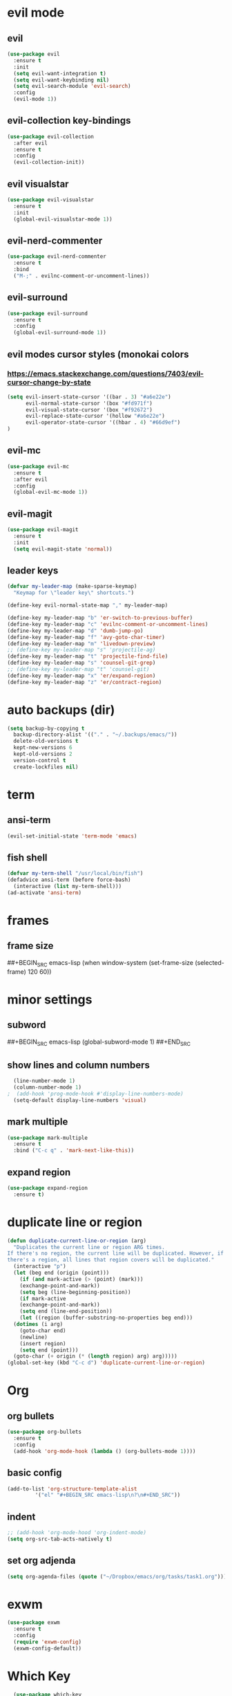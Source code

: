 * evil mode
** evil
#+BEGIN_SRC emacs-lisp
  (use-package evil
    :ensure t
    :init
    (setq evil-want-integration t)
    (setq evil-want-keybinding nil)
    (setq evil-search-module 'evil-search)
    :config
    (evil-mode 1))
#+END_SRC
** evil-collection key-bindings
#+BEGIN_SRC emacs-lisp
  (use-package evil-collection
    :after evil
    :ensure t
    :config
    (evil-collection-init))
#+END_SRC
** evil visualstar
#+BEGIN_SRC emacs-lisp
  (use-package evil-visualstar
    :ensure t
    :init
    (global-evil-visualstar-mode 1))
#+END_SRC
** evil-nerd-commenter
#+BEGIN_SRC emacs-lisp
  (use-package evil-nerd-commenter
    :ensure t
    :bind
    ("M-;" . evilnc-comment-or-uncomment-lines))
#+END_SRC
** evil-surround
#+BEGIN_SRC emacs-lisp
  (use-package evil-surround
    :ensure t
    :config
    (global-evil-surround-mode 1))
#+END_SRC
** evil modes cursor styles (monokai colors
*** https://emacs.stackexchange.com/questions/7403/evil-cursor-change-by-state
#+BEGIN_SRC emacs-lisp
  (setq evil-insert-state-cursor '((bar . 3) "#a6e22e")
        evil-normal-state-cursor '(box "#fd971f")
        evil-visual-state-cursor '(box "#f92672")
        evil-replace-state-cursor '(hollow "#a6e22e")
        evil-operator-state-cursor '((hbar . 4) "#66d9ef")
  )
#+END_SRC
** evil-mc
#+BEGIN_SRC emacs-lisp
  (use-package evil-mc
    :ensure t
    :after evil
    :config
    (global-evil-mc-mode 1))
#+END_SRC
** evil-magit
#+BEGIN_SRC emacs-lisp
  (use-package evil-magit
    :ensure t
    :init
    (setq evil-magit-state 'normal))
#+END_SRC
** leader keys
#+BEGIN_SRC emacs-lisp
  (defvar my-leader-map (make-sparse-keymap)
    "Keymap for \"leader key\" shortcuts.")

  (define-key evil-normal-state-map "," my-leader-map)

  (define-key my-leader-map "b" 'er-switch-to-previous-buffer)
  (define-key my-leader-map "c" 'evilnc-comment-or-uncomment-lines)
  (define-key my-leader-map "d" 'dumb-jump-go)
  (define-key my-leader-map "f" 'avy-goto-char-timer)
  (define-key my-leader-map "m" 'livedown-preview)
  ;; (define-key my-leader-map "s" 'projectile-ag)
  (define-key my-leader-map "t" 'projectile-find-file)
  (define-key my-leader-map "s" 'counsel-git-grep)
  ;; (define-key my-leader-map "t" 'counsel-git)
  (define-key my-leader-map "x" 'er/expand-region)
  (define-key my-leader-map "z" 'er/contract-region)
#+END_SRC
* auto backups (dir)
#+BEGIN_SRC emacs-lisp
  (setq backup-by-copying t
	backup-directory-alist '(("." . "~/.backups/emacs/"))
	delete-old-versions t
	kept-new-versions 6
	kept-old-versions 2
	version-control t
	create-lockfiles nil)
#+END_SRC
* term
** ansi-term
#+BEGIN_SRC emacs-lisp
  (evil-set-initial-state 'term-mode 'emacs)
#+END_SRC
** fish shell
#+BEGIN_SRC emacs-lisp
  (defvar my-term-shell "/usr/local/bin/fish")
  (defadvice ansi-term (before force-bash)
    (interactive (list my-term-shell)))
  (ad-activate 'ansi-term)

#+END_SRC
* frames
** frame size
##+BEGIN_SRC emacs-lisp
  (when window-system (set-frame-size (selected-frame) 120 60))
#+END_SRC
* minor settings
** subword
##+BEGIN_SRC emacs-lisp
  (global-subword-mode 1)
##+END_SRC
** show lines and column numbers
#+BEGIN_SRC emacs-lisp
  (line-number-mode 1)
  (column-number-mode 1)
;  (add-hook 'prog-mode-hook #'display-line-numbers-mode)
  (setq-default display-line-numbers 'visual)
#+END_SRC
** mark multiple
#+BEGIN_SRC emacs-lisp
  (use-package mark-multiple
    :ensure t
    :bind ("C-c q" . 'mark-next-like-this))
#+END_SRC
** expand region
#+BEGIN_SRC emacs-lisp
  (use-package expand-region
    :ensure t)
#+END_SRC
* duplicate line or region
#+BEGIN_SRC emacs-lisp
  (defun duplicate-current-line-or-region (arg)
    "Duplicates the current line or region ARG times.
  If there's no region, the current line will be duplicated. However, if
  there's a region, all lines that region covers will be duplicated."
    (interactive "p")
    (let (beg end (origin (point)))
      (if (and mark-active (> (point) (mark)))
	  (exchange-point-and-mark))
      (setq beg (line-beginning-position))
      (if mark-active
	  (exchange-point-and-mark))
      (setq end (line-end-position))
      (let ((region (buffer-substring-no-properties beg end)))
	(dotimes (i arg)
	  (goto-char end)
	  (newline)
	  (insert region)
	  (setq end (point)))
	(goto-char (+ origin (* (length region) arg) arg)))))
  (global-set-key (kbd "C-c d") 'duplicate-current-line-or-region)
#+END_SRC
* Org
** org bullets
#+BEGIN_SRC emacs-lisp
  (use-package org-bullets
    :ensure t
    :config
    (add-hook 'org-mode-hook (lambda () (org-bullets-mode 1))))
#+END_SRC

** basic config
#+BEGIN_SRC emacs-lisp
  (add-to-list 'org-structure-template-alist
	       '("el" "#+BEGIN_SRC emacs-lisp\n?\n#+END_SRC"))
#+END_SRC
** indent
#+BEGIN_SRC emacs-lisp
  ;; (add-hook 'org-mode-hood 'org-indent-mode)
  (setq org-src-tab-acts-natively t)
#+END_SRC
** set org adjenda
#+BEGIN_SRC emacs-lisp
  (setq org-agenda-files (quote ("~/Dropbox/emacs/org/tasks/task1.org")))
#+END_SRC
* exwm
#+BEGIN_SRC emacs-lisp
  (use-package exwm
    :ensure t
    :config
    (require 'exwm-config)
    (exwm-config-default))
#+END_SRC

* Which Key
#+BEGIN_SRC emacs-lisp
  (use-package which-key
    :ensure t
    :init
(which-key-mode))
#+END_SRC

* beacon
** flash line when changing buffers
#+BEGIN_SRC emacs-lisp
    (use-package beacon
      :ensure t
      :init
      (beacon-mode 1)
      (setq beacon-color "#1d829e"))
#+END_SRC

* golden ratio
** resize
 #+BEGIN_SRC emacs-lisp
   (use-package golden-ratio
     :ensure t
     :diminish golden-ratio-mode
     :init
     (golden-ratio-mode 1))
 #+END_SRC
* window system
** highlight line
#+BEGIN_SRC emacs-lisp
  (when window-system (global-hl-line-mode t))
#+END_SRC
** change words to symbols
##+BEGIN_SRC emacs-lisp
  (use-package pretty-mode
    :ensure t
    :config
    (global-pretty-mode t))
#+END_SRC
#+BEGIN_SRC emacs-lisp
;;  (global-prettify-symbols-mode t)
#+END_SRC
#+BEGIN_SRC emacs-lisp
  (global-prettify-symbols-mode 1)
  (add-hook
   'js-mode-hook
   (lambda ()
     (mapc (lambda (pair) (push pair prettify-symbols-alist))
    '(("function" . #x192)
       ))))
#+END_SRC
** wrap lines
#+BEGIN_SRC emacs-lisp
(setq-default word-wrap t)
#+END_SRC
** new line at bottom of file
#+BEGIN_SRC emacs-lisp
(setq-default require-final-newline t)
#+END_SRC
* cursor (bar)
#+BEGIN_SRC emacs-lisp
  (setq-default cursor-type 'bar)
#+END_SRC
* cursor color
##+BEGIN_SRC emacs-lisp
  (set-cursor-color "#ed9421")
#+END_SRC
* emacs gui
** no toolbar
#+BEGIN_SRC emacs-lisp
  (tool-bar-mode -1)
#+END_SRC
** no scrollbar
#+BEGIN_SRC emacs-lisp
  (scroll-bar-mode -1)
#+END_SRC
# emacs settings
#+BEGIN_SRC emacs-lisp
  (setq package-enable-at-startup nil)
  (setq ring-bell-function 'ignore)
  (setq inhibit-startup-screen t)
  (setq make-backup-file nil)
  (setq auto-save-default nil)
#+END_SRC
* IDO
** enable ido mode
#+BEGIN_SRC emacs-lisp
  (setq ido-enable-flex-matching nil)
  (setq ido-create-new-buffer 'always)
  (setq ido-everywehre t)
  (ido-mode 1)
#+END_SRC
** ido-vertical
#+BEGIN_SRC emacs-lisp
  (use-package ido-vertical-mode
    :ensure t
    :init
    (ido-vertical-mode 1))
  (setq ido-vertical-define-keys 'C-n-and-C-p-only)
#+END_SRC
** smex
#+BEGIN_SRC emacs-lisp
  (use-package smex
    :ensure t
    :init (smex-initialize)
    :bind
    ("M-x" . smex))
#+END_SRC
** switch buffer
#+BEGIN_SRC emacs-lisp
  (global-set-key (kbd "C-x C-b") 'ido-switch-buffer)
#+END_SRC
** ido-flx 
#+BEGIN_SRC emacs-lisp
  (use-package flx-ido
    :ensure t
    :init
    (flx-ido-mode 1))
#+END_SRC
* dashboard
#+BEGIN_SRC emacs-lisp
  (use-package dashboard
    :ensure t
    :config
    (dashboard-setup-startup-hook)
    (setq dashboard-items '(
                            (bookmarks . 5)
                            (projects . 5)
                            (recents . 10)
                            (agenda . 5)
                            ))
    (setq dashboard-banner-logo-title "Don't wait. The time will never be just right"))

#+END_SRC
* buffers
** enable ibuffer
#+BEGIN_SRC emacs-lisp
  (global-set-key (kbd "C-x b") 'ibuffer)
#+END_SRC
** auto refresh buffer when files change on disk
#+BEGIN_SRC emacs-lisp
  (global-auto-revert-mode t)
#+END_SRC
* helm
** use helm
##+BEGIN_SRC emacs-lisp
  (use-package helm
    :ensure t
    :init
    (helm-mode 1))
  (global-set-key (kbd "C-x b") 'helm-buffers-list)
#+END_SRC
* avy
#+BEGIN_SRC emacs-lisp
  (use-package avy
    :ensure t)
#+END_SRC
* config edit / reload
** edit
#+BEGIN_SRC emacs-lisp
  (defun config-visit()
    (interactive)
    (find-file "~/.emacs.d/config.org"))
  (global-set-key
  (kbd "C-c e") 'config-visit)
#+END_SRC
** reload
#+BEGIN_SRC emacs-lisp
  (defun config-reload()
    (interactive)
    (org-babel-load-file (expand-file-name "~/.emacs.d/config.org")))
  (global-set-key (kbd "C-c r") 'config-reload)
#+END_SRC
* rainbow
** Show Hex colors
#+BEGIN_SRC emacs-lisp
  (use-package rainbow-mode
   :ensure t
    :init (add-hook 'prog-mode-hook 'rainbow-mode))
#+END_SRC
#+BEGIN_SRC emacs-lisp
  (use-package rainbow-delimiters
    :ensure t
    :init
    (rainbow-delimiters-mode 1))
#+END_SRC
* switch-window
#+BEGIN_SRC emacs-lisp
  (use-package switch-window
    :ensure t
    :config
    (setq switch-window-input-style 'minibuffer)
    (setq switch-window-increase 4)
    (setq switch-window-threshold 2)
    (setq switch-window-shortcut-style 'qwerty)
    (setq switch-window-qwerty-shortcuts
    '("a" "s" "d" "f" "w" "e" "r"))
    :bind
    ([remap other-window] . switch-window))
#+END_SRC
* window splitting fcn
#+BEGIN_SRC emacs-lisp
  (defun split-and-follow-horizontally()
    (interactive)
    (split-window-below)
    (balance-windows)
    (other-window 1))
  (global-set-key (kbd "C-x 2") 'split-and-follow-horizontally)

  (defun split-and-follow-vertically()
    (interactive)
    (split-window-right)
    (balance-windows)
    (other-window 1))
  (global-set-key (kbd "C-x 3") 'split-and-follow-vertically)
#+END_SRC
* random fcnsp


* yasnippet
#+BEGIN_SRC emacs-lisp
    (use-package yasnippet
      :ensure t
      :config
      (use-package yasnippet-snippets
        :ensure t)
      (yas-reload-all)
      (yas-global-mode))
#+END_SRC
* auto completion (company mode)
#+BEGIN_SRC emacs-lisp
  (use-package company
    :ensure t
    :config
    (global-company-mode 1))
#+END_SRC
* company modes
** company-web
##+BEGIN_SRC emacs-lisp
  (use-package company-web
    :ensure t
    :init
    (add-to-list 'company-backends 'company-web-html))
#+END_SRC
** company
##+BEGIN_SRC emacs-lisp
  (use-package tern
    :ensure t
    :config
    (add-hook 'js2-mode-hook 'tern-mode)
    (add-hook 'web-mode-hook 'tern-mode))`
#+END_SRC
** company-tern
##+BEGIN_SRC emacs-lisp
  (use-package company-tern
    :ensure t
    :init
    (add-to-list 'company-backends 'company-tern)
    (add-to-list 'company-backends '(company-tern :with company-yasnippet))
    :config
    (setq company-tern-property-marker nil))
#+END_SRC
* kill ring
#+BEGIN_SRC emacs-lisp
  (use-package popup-kill-ring
    :ensure t
    :bind ("M-y" . popup-kill-ring))
#+END_SRC
* swiper
#+BEGIN_SRC emacs-lisp
  (use-package swiper
    :ensure t
    :bind ("C-s" . swiper))
#+END_SRC
* git
** magit
#+BEGIN_SRC emacs-lisp
  (use-package magit
    :ensure t
    :bind ("C-x g" . magit-status))
#+END_SRC
** git gutter
#+BEGIN_SRC emacs-lisp
  (use-package git-gutter
    :ensure t
    :init
    (global-git-gutter-mode 1)
    :config
    (progn
      (set-face-attribute
       'git-gutter:added nil :background nil :foreground "green")
      (set-face-attribute
      'git-gutter:deleted nil :background nil :foreground "red")
      (set-face-attribute
       'git-gutter:modified nil :background nil :foreground "yellow"))
    :bind (("C-x p" . git-gutter:previous-hunk)
     ("C-x n" . git-gutter:next-hunk)
     ("C-x v =" . git-gutter:popup-hunk)
     ("C-x v r" . git-gutter:revert-hunk)))
#+END_SRC
* git gutter fringe
##+BEGIN_SRC emacs-lisp
    (use-package git-gutter-fringe
      :ensure t
      :init
      (global-git-gutter-mode 1)
      :config
      (set-face-forground 'git-gutter-fr:added "blue"))
#+END_SRC
* docker
#+BEGIN_SRC emacs-lisp
  (use-package docker
    :ensure t
    :bind ("C-c C-d" . docker))
#+END_SRC
#+BEGIN_SRC emacs-lisp
  (use-package dockerfile-mode
    :ensure t)
#+END_SRC
* zoom
#+BEGIN_SRC emacs-lisp
  (use-package zoom
    :ensure t
    :init
    (zoom-mode t))
#+END_SRC
* ztree
##+BEGIN_SRC emacs-lisp
  (use-package ztree
    :ensure t
    :bind* (("C-c k" . ztree-dir))
    :init
    (setq ztree-dir-move-focus t))
#+END_SRC
* show invisibles
##+BEGIN_SRC emacs-lisp
  (global-whitespace-mode t)
  (setq whitespace-line-column 120)
  (setq whitespace-display-mappings
    ;; all numbers are Unicode codepoint in decimal. ⁖ (insert-char 182 1)
    '(
      (space-mark 32 [183] [46]) ; 32 SPACE 「 」, 183 MIDDLE DOT 「·」, 46 FULL STOP 「.」
      (newline-mark 10 [8629 10]) ; 10 LINE FEED
      (tab-mark 9 [9655 9] [92 9]) ; 9 TAB, 9655 WHITE RIGHT-POINTING TRIANGLE 「▷」
      ))
#+END_SRC
* indent guidelines
#+BEGIN_SRC emacs-lisp
  (use-package highlight-indent-guides
    :ensure t
    ;; :init
    ;; (add-hook 'prog-mode-hook 'highlight-indent-guides-mode)
    ;; (highlight-indent-guides-mode 1)
    ;; (add-hook 'prog-mode-hook 'highlight-indent-guides-mode)
    :config
    (setq highlight-indent-guides-method 'character)
    (setq highlight-indent-guides-character ?\|))
    (add-hook 'prog-mode-hook 'highlight-indent-guides-mode)
#+END_SRC
* multiple cursors
#+BEGIN_SRC emacs-lisp
  (use-package multiple-cursors
    :ensure t
    :init
    (progn
      (global-set-key (kbd "C-c m") 'mc/edit-lines)
      ;; (global-set-key (kbd "M-d") 'mc/mark-next-like-this)
      (global-set-key (kbd "C->") 'mc/mark-next-like-this)
      ;; (global-set-key (kbd "M-D") 'mc/mark-previous-like-this)
      (global-set-key [(meta shift g)] 'mc/mark-all-like-this)))
#+END_SRC
* accept y: yes n: no
#+BEGIN_SRC emacs-lisp
  (fset 'yes-or-no-p 'y-or-n-p)
#+END_SRC
* yahoo weather
##+BEGIN_SRC emacs-lisp
  (use-package yahoo-weather
    :ensure t
    :init
    (yahoo-weather-mode 1)
    (setq yahoo-weather-location "55407")
    (setq yahoo-weather-use-F t)
    (setq yahoo-weather-temperture-format "%d")
    (setq yahoo-weather-format "[%(weather) %(temperature)(%(wind-chill))]"))
##+END_SRC
* pair / match delimiters
#+BEGIN_SRC emacs-lisp
  (use-package autopair
    :ensure t
    :diminish autopair-mode
    :config
    (autopair-global-mode 1))
#+END_SRC
* web mode
#+BEGIN_SRC emacs-lisp
  (use-package web-mode
    :ensure t
    :config
    (add-to-list 'auto-mode-alist '("\\.hhtml?\\'" . web-mode ))
    (setq web-mode-engines-alist
          '(("django" . "\\.html\\'")))
    (setq web-mode-ac-sources-alist
          '(("css" . (ac-sources-alist))
            ("html" . (ac-sources-words-in-buffer ac-sources abbrev))))
    (setq web-mode-enabler-auto-closing t))
  (defun my-web-mode-hook ()
    "Hooks for Web mode."
    (setq web-mode-markup-indent-offset 2)
    (setq web-mode-css-indent-offset 2)
    (setq web-mode-code-indent-offset 2)
    (setq web-mode-attr-indent-offset 2)
  )
  (add-hook 'web-mode-hook  'my-web-mode-hook)
    ;; (progn
      ;; (defun my-web-hook ()
        ;; (setq
          ;; web-mode-markup-indent-offset 2
          ;; web-mode-css-indent-offset 2
          ;; web-mode-code-indent-offset 2
          ;; web-mode-enable-auto-closing t
          ;; web-mode-enable-auto-opening t
          ;; web-mode-enable-auto-pairing t
          ;; web-mode-enable-auto-indentation t))
  ;;
        ;; (if (web-mode-set-content-type "jsx")
            ;; (message "now set to: %s" web-mode-content-type)))
      ;; (add-hook 'web-mode-hook 'my-web-hook))
#+END_SRC
* js2 mode
#+BEGIN_SRC emacs-lisp
    (use-package js2-mode
      :ensure t
      :mode "\\.js\\'"
      :interpreter "node"
      :config
      (use-package rjsx-mode
        :ensure t)
      (use-package json-mode
        :ensure t)
      (use-package nodejs-repl
        :ensure t))

#+END_SRC
* vue mode
#+BEGIN_SRC emacs-lisp
  (use-package vue-mode
    :ensure t)
#+END_SRC
* go mode
#+BEGIN_SRC emacs-lisp
  (use-package go-mode
    :ensure t
    :mode "\\.go\\'"
    )
#+END_SRC
* flycheck
#+BEGIN_SRC emacs-lisp
  (use-package flycheck
    :ensure t
    :init (global-flycheck-mode t))
  (add-hook 'after-init-hook #'global-flycheck-mode)
  (package-install 'exec-path-from-shell)
  (exec-path-from-shell-initialize)
#+END_SRC
* indent levels
#+BEGIN_SRC emacs-lisp
  (setq-default indent-tabs-mode nil)
#+END_SRC
* indent no tabs
#+BEGIN_SRC emacs-lisp
  (setq-default tab-width 2)
  (setq python-indent-level 4)
  (setq perl-indent-level 4)
  (setq js-indent-level 2)
#+END_SRC
* emmet
#+BEGIN_SRC emacs-lisp
  (use-package emmet-mode
    :ensure t
    :commands emmet-mode
    :init
    (setq emmet-indentation 2)
    (setq emmet-move-cursor-between-quotes t)
    :config
    (add-hook 'sgml-mode-hook 'emmet-mode)
    (add-hook 'css-mode-hook 'emmet-mode))
#+END_SRC
* neotree
** neotree
#+BEGIN_SRC emacs-lisp
  (use-package neotree
    :ensure t
    :init
    (require 'neotree)
    :bind ("C-c b" . neotree-toggle)
    :config
    (setq neo-dont-be-alone t
          neo-smart-open t
          neo-theme 'icons
          projectile-switch-project-action 'neotree-projectile-action)
    (evil-define-key 'normal neotree-mode-map (kbd "SPC") 'neotree-quick-look)
    (evil-define-key 'normal neotree-mode-map (kbd "r") 'neotree-refresh)
    (evil-define-key 'normal neotree-mode-map (kbd "u") 'neotree-select-up-node)
   )
#+END_SRC
** all the icons
#+BEGIN_SRC emacs-lisp
  (use-package all-the-icons
    :ensure t)
#+END_SRC
* modeline (smart line mode)
#+BEGIN_SRC emacs-lisp
  (use-package sml-mode
    :ensure t
    :config
    (setq sml/theme 'dark)
    (setq evil-normal-state-tag   (propertize " <N> " 'face '((:background "#fd971f" :foreground "black")))
            evil-emacs-state-tag    (propertize " <E> " 'face '((:background "SkyBlue2"       :foreground "black")))
            evil-insert-state-tag   (propertize " <I> " 'face '((:background "#a6e22e"    :foreground "black")))
            evil-replace-state-tag  (propertize " <R> " 'face '((:background "#a6e22e"      :foreground "black")))
            evil-motion-state-tag   (propertize " <M> " 'face '((:background "plum3"          :foreground "black")))
            evil-visual-state-tag   (propertize " <V> " 'face '((:background "#f92672"           :foreground "black")))
            evil-operator-state-tag (propertize " <O> " 'face '((:background "#66d9ef"    :foreground "black")))))
#+END_SRC

* prettier
##+BEGIN_SRC emacs-lisp
  (use-package prettier-js
    :ensure t
    :config
e   (add-hook 'web-mode-hook 'prettier-js-mode)
    (add-hook 'js2-mode-hook 'prettier-js-mode))
#+END_SRC
##+BEGIN_SRC emacs-lisp
  ;;(when (window-system)
    ;;(set-frame-font "Fira Code-11"))
  (let ((alist '((33 . ".\\(?:\\(?:==\\|!!\\)\\|[!=]\\)")
                 (35 . ".\\(?:###\\|##\\|_(\\|[#(?[_{]\\)")
                 (36 . ".\\(?:>\\)")
                 (37 . ".\\(?:\\(?:%%\\)\\|%\\)")
                 (38 . ".\\(?:\\(?:&&\\)\\|&\\)")
                 (42 . ".\\(?:\\(?:\\*\\*/\\)\\|\\(?:\\*[*/]\\)\\|[*/>]\\)")
                 (43 . ".\\(?:\\(?:\\+\\+\\)\\|[+>]\\)")
                 ;; (45 . ".\\(?:\\(?:-[>-]\\|<<\\|>>\\)\\|[<>}~-]\\)")
                 ;; (46 . ".\\(?:\\(?:\\.[.<]\\)\\|[.=-]\\)")
                 ;; (47 . ".\\(?:\\(?:\\*\\*\\|//\\|==\\)\\|[*/=>]\\)")
                 (48 . ".\\(?:x[a-zA-Z]\\)")
                 (58 . ".\\(?:::\\|[:=]\\)")
                 (59 . ".\\(?:;;\\|;\\)")
                 (60 . ".\\(?:\\(?:!--\\)\\|\\(?:~~\\|->\\|\\$>\\|\\*>\\|\\+>\\|--\\|<[<=-]\\|=[<=>]\\||>\\)\\|[*$+~/<=>|-]\\)")
                 (61 . ".\\(?:\\(?:/=\\|:=\\|<<\\|=[=>]\\|>>\\)\\|[<=>~]\\)")
                 (62 . ".\\(?:\\(?:=>\\|>[=>-]\\)\\|[=>-]\\)")
                 (63 . ".\\(?:\\(\\?\\?\\)\\|[:=?]\\)")
                 (91 . ".\\(?:]\\)")
                 (92 . ".\\(?:\\(?:\\\\\\\\\\)\\|\\\\\\)")
                 (94 . ".\\(?:=\\)")
                 (119 . ".\\(?:ww\\)")
                 (123 . ".\\(?:-\\)")
                 (124 . ".\\(?:\\(?:|[=|]\\)\\|[=>|]\\)")
                 (126 . ".\\(?:~>\\|~~\\|[>=@~-]\\)")
                 )
               ))
    (dolist (char-regexp alist)
      (set-char-table-range composition-function-table (car char-regexp)
                            `([,(cdr char-regexp) 0 font-shape-gstring]))))

    ;; (add-hook 'neotree-mode-hook
    ;;           (lambda () (with-current-buffer " *NeoTree"
    ;;                   (setq-local auto-composition-mode nil)))))
#+END_SRC
* counsel
#+BEGIN_SRC emacs-lisp
 (use-package counsel
  :ensure t
  :config
  (global-set-key (kbd "M-x") 'counsel-M-x)
)

#+END_SRC
* indent guide
##+BEGIN_SRC emacs-lisp
  (use-package indent-guide
    :ensure t
    :init
    (indent-guide-global-mode))
#+END_SRC
* markdown
#+BEGIN_SRC emacs-lisp
  ;; (use-package flymd
  ;;   :ensure t)
  ;; (defun my-flymd-browser-function (url)
  ;;   (let ((process-environment (browse-url-process-environment)))
  ;;     (apply 'start-process
  ;;            (concat "firefox " url)
  ;;            nil
  ;;            "/usr/bin/open"
  ;;            (list "-a" "firefox" url))))
  ;; (setq flymd-browser-open-function 'my-flymd-browser-function)

  (add-to-list 'load-path (expand-file-name "~/.emacs.d/emacs-livedown"))
  (require 'livedown)
#+END_SRC
* projectile
#+BEGIN_SRC emacs-lisp
  (use-package projectile
    :ensure t
    :config
    (define-key projectile-mode-map (kbd "s-p") 'projectile-command-map)
    (define-key projectile-mode-map (kbd "C-c p") 'projectile-command-map)
    (projectile-mode +1)
    :init
    (setq projectile-project-search-path '("~/coding/" "~/Dropbox/emacs/org/")))
#+END_SRC
* ag
** project searching w/ projectile
#+BEGIN_SRC emacs-lisp
  (use-package ag
    :ensure t
    :config
    (add-hook 'ag-mode-hook 'toggle-truncate-lines)
    (setq ag-highlight-search t)
    (setq ag-reuse-buffers 't))
#+END_SRC
* editorConfig
#+BEGIN_SRC emacs-lisp
  (use-package editorconfig
    :ensure t
    :config
    (editorconfig-mode 1))
#+END_SRC
* dumb jump
#+BEGIN_SRC emacs-lisp
  (use-package dumb-jump
    :ensure t)
#+END_SRC
* modeline
** powerline
#+BEGIN_SRC emacs-lisp
  (use-package powerline
    :ensure t)

#+END_SRC
** airline-theme
#+BEGIN_SRC emacs-lisp
  (use-package airline-themes
    :ensure t
    :init
    (require 'airline-themes)
    (load-theme 'airline-doom-one t))
#+END_SRC

** dimish - hide some minor modes
#+BEGIN_SRC emacs-lisp
  (use-package diminish
    :ensure t
    :config
    (diminish 'beacon-mode)
    (diminish 'rainbow-mode)
    (diminish 'which-key-mode)
    (diminish 'global-whitespace-mode)
    (diminish 'zoom-mode)
    (diminish 'yas-minor-mode)
    (diminish 'undo-tree-mode)
    (diminish 'prettier-js-mode)
    (diminish 'git-gutter-mode)
    (diminish 'editorconfig-mode)
    (diminish 'projectile-mode)
    (diminish 'smartparens-mode)
    (diminish 'flycheck-mode)
    (diminish 'company-mode)

    ;; (diminish 'subword-mode)
  )
#+END_SRC
** mode-icons
#+BEGIN_SRC emacs-lisp
  (use-package mode-icons
    :ensure t
    :config
    (mode-icons-mode 1))

#+END_SRC
* switch to previous buffer
#+BEGIN_SRC emacs-lisp
  (defun er-switch-to-previous-buffer ()
    "Switch to previously open buffer.
  Repeated invocations toggle between the two most recently open buffers."
    (interactive)
    (switch-to-buffer (other-buffer (current-buffer) 1)))

#+END_SRC
